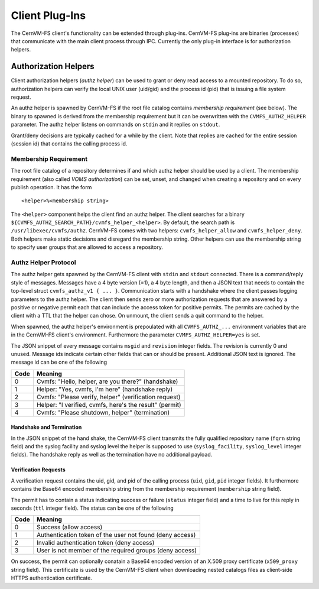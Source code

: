 .. _cpt_plugins:

Client Plug-Ins
===============

The CernVM-FS client's functionality can be extended through plug-ins.
CernVM-FS plug-ins are binaries (processes) that communicate with the main
client process through IPC.  Currently the only plug-in interface is for
authorization helpers.

.. _sct_authz:

Authorization Helpers
---------------------

Client authorization helpers (*authz helper*) can be used to grant or deny read
access to a mounted repository.  To do so, authorization helpers can verify the
local UNIX user (uid/gid) and the process id (pid) that is issuing a file system
request.

An authz helper is spawned by CernVM-FS if the root file catalog contains
*membership requirement* (see below).  The binary to spawned is derived from
the membership requirement but it can be overwritten with the
``CVMFS_AUTHZ_HELPER`` parameter.  The authz helper listens on commands on
``stdin`` and it replies on ``stdout``.

Grant/deny decisions are typically cached for a while by the client.  Note that
replies are cached for the entire session (session id) that contains the calling
process id.


Membership Requirement
~~~~~~~~~~~~~~~~~~~~~~

The root file catalog of a repository determines if and which authz helper
should be used by a client.  The membership requirement (also called
*VOMS authorization*) can be set, unset, and changed when creating a
repository and on every publish operation.  It has the form

::

      <helper>%<membership string>

The ``<helper>`` component helps the client find an authz helper.  The client
searches for a binary ``${CVMFS_AUTHZ_SEARCH_PATH}/cvmfs_helper_<helper>``.  By
default, the search path is ``/usr/libexec/cvmfs/authz``.  CernVM-FS comes with
two helpers: ``cvmfs_helper_allow`` and ``cvmfs_helper_deny``.  Both helpers
make static decisions and disregard the membership string.  Other helpers can
use the membership string to specify user groups that are allowed to access a
repository.


Authz Helper Protocol
~~~~~~~~~~~~~~~~~~~~~

The authz helper gets spawned by the CernVM-FS client with ``stdin`` and
``stdout`` connected. There is a command/reply style of messages.  Messages have
a 4 byte version (=1), a 4 byte length, and then a JSON text that needs to
contain the top-level struct ``cvmfs_authz_v1 { ... }``. Communication starts
with a handshake where the client passes logging parameters to the authz helper.
The client then sends zero or more authorization requests that are answered by a
positive or negative permit each that can include the access token for positive
permits. The permits are cached by the client with a TTL that the helper can
chose. On unmount, the client sends a quit command to the helper.

When spawned, the authz helper's environment is prepoulated with all
``CVMFS_AUTHZ_...`` environment variables that are in the CernVM-FS client's
environment.  Furthermore the parameter ``CVMFS_AUTHZ_HELPER=yes`` is set.

The JSON snippet of every message contains ``msgid`` and ``revision`` integer
fields.  The revision is currently 0 and unused.  Message ids indicate certain
other fields that can or should be present.  Additional JSON text is ignored.
The message id can be one of the following

======== =======================================================
**Code** **Meaning**
-------- -------------------------------------------------------
0        Cvmfs: "Hello, helper, are you there?" (handshake)
1        Helper: "Yes, cvmfs, I'm here" (handshake reply)
2        Cvmfs: "Please verify, helper" (verification request)
3        Helper: "I verified, cvmfs, here's the result" (permit)
4        Cvmfs: "Please shutdown, helper" (termination)
======== =======================================================

Handshake and Termination
^^^^^^^^^^^^^^^^^^^^^^^^^

In the JSON snippet of the hand shake, the CernVM-FS client transmits the fully
qualified repository name (``fqrn`` string field) and the syslog facility and
syslog level the helper is supposed to use (``syslog_facility``,
``syslog_level`` integer fields).  The handshake reply as well as the
termination have no additional payload.

Verification Requests
^^^^^^^^^^^^^^^^^^^^^

A verification request contains the uid, gid, and pid of the calling process
(``uid``, ``gid``, ``pid`` integer fields).  It furthermore contains the
Base64 encoded membership string from the membership requirement
(``membership`` string field).

The permit has to contain a status indicating success or failure (``status``
integer field) and a time to live for this reply in seconds (``ttl`` integer
field).  The status can be one of the following

======== ========================================================
**Code** **Meaning**
-------- --------------------------------------------------------
0        Success (allow access)
1        Authentication token of the user not found (deny access)
2        Invalid authentication token (deny access)
3        User is not member of the required groups (deny access)
======== ========================================================

On success, the permit can optionally conatain a Base64 encoded version of an
X.509 proxy certificate (``x509_proxy`` string field).  This certificate is used
by the CernVM-FS client when downloading nested catalogs files as client-side
HTTPS authentication certificate.
